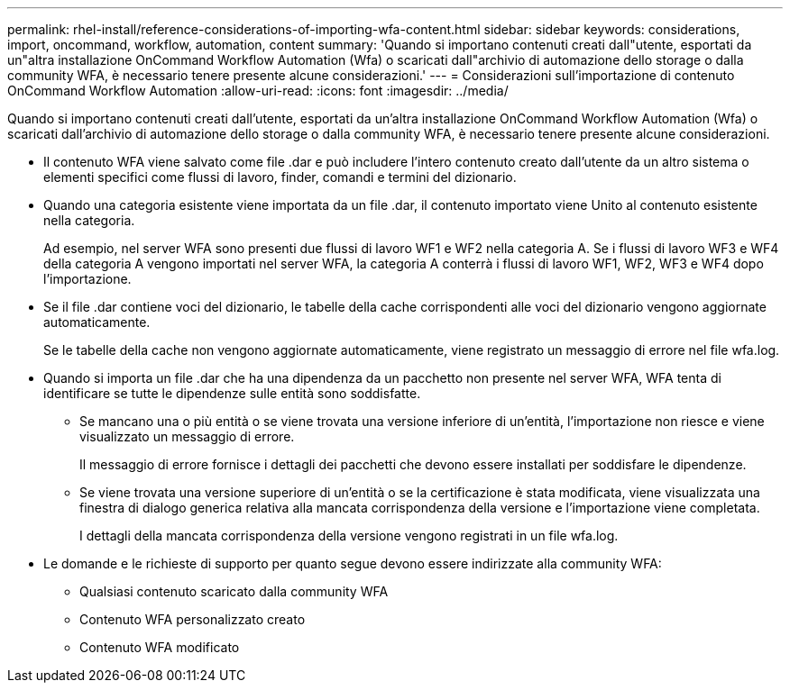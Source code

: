 ---
permalink: rhel-install/reference-considerations-of-importing-wfa-content.html 
sidebar: sidebar 
keywords: considerations, import, oncommand, workflow, automation, content 
summary: 'Quando si importano contenuti creati dall"utente, esportati da un"altra installazione OnCommand Workflow Automation (Wfa) o scaricati dall"archivio di automazione dello storage o dalla community WFA, è necessario tenere presente alcune considerazioni.' 
---
= Considerazioni sull'importazione di contenuto OnCommand Workflow Automation
:allow-uri-read: 
:icons: font
:imagesdir: ../media/


[role="lead"]
Quando si importano contenuti creati dall'utente, esportati da un'altra installazione OnCommand Workflow Automation (Wfa) o scaricati dall'archivio di automazione dello storage o dalla community WFA, è necessario tenere presente alcune considerazioni.

* Il contenuto WFA viene salvato come file .dar e può includere l'intero contenuto creato dall'utente da un altro sistema o elementi specifici come flussi di lavoro, finder, comandi e termini del dizionario.
* Quando una categoria esistente viene importata da un file .dar, il contenuto importato viene Unito al contenuto esistente nella categoria.
+
Ad esempio, nel server WFA sono presenti due flussi di lavoro WF1 e WF2 nella categoria A. Se i flussi di lavoro WF3 e WF4 della categoria A vengono importati nel server WFA, la categoria A conterrà i flussi di lavoro WF1, WF2, WF3 e WF4 dopo l'importazione.

* Se il file .dar contiene voci del dizionario, le tabelle della cache corrispondenti alle voci del dizionario vengono aggiornate automaticamente.
+
Se le tabelle della cache non vengono aggiornate automaticamente, viene registrato un messaggio di errore nel file wfa.log.

* Quando si importa un file .dar che ha una dipendenza da un pacchetto non presente nel server WFA, WFA tenta di identificare se tutte le dipendenze sulle entità sono soddisfatte.
+
** Se mancano una o più entità o se viene trovata una versione inferiore di un'entità, l'importazione non riesce e viene visualizzato un messaggio di errore.
+
Il messaggio di errore fornisce i dettagli dei pacchetti che devono essere installati per soddisfare le dipendenze.

** Se viene trovata una versione superiore di un'entità o se la certificazione è stata modificata, viene visualizzata una finestra di dialogo generica relativa alla mancata corrispondenza della versione e l'importazione viene completata.
+
I dettagli della mancata corrispondenza della versione vengono registrati in un file wfa.log.



* Le domande e le richieste di supporto per quanto segue devono essere indirizzate alla community WFA:
+
** Qualsiasi contenuto scaricato dalla community WFA
** Contenuto WFA personalizzato creato
** Contenuto WFA modificato



